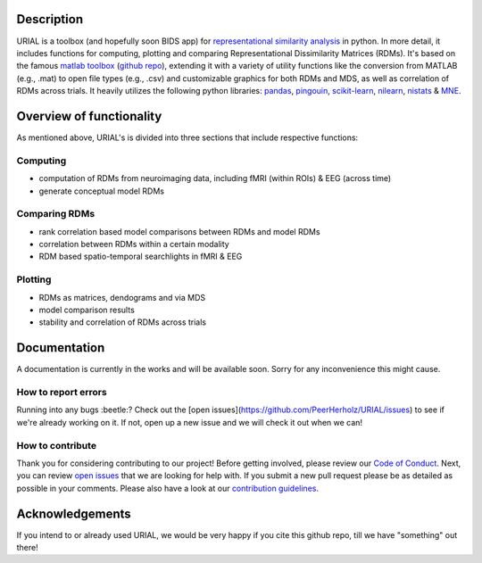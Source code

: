 .. image:: urial/img/URIAL_logo.png
   :height: 10px
   :width: 20 px
   :scale: 10 %
   :alt: alternate text
   :align: center

.. image:: https://img.shields.io/github/issues/PeerHerholz/URIAL.svg
    :alt: Issues
    :target: https://github.com/PeerHerholz/URIAL/issues/
    
.. image:: https://img.shields.io/github/issues-pr/PeerHerholz/URIAL.svg
    :alt: PRs
    :target: https://github.com/PeerHerholz/URIAL/pulls/
 
.. image:: https://img.shields.io/github/contributors/PeerHerholz/URIAL.svg
    :alt: Contributors
    :target: https://GitHub.com/PeerHerholz/URIAL/graphs/contributors/
    
.. image:: https://github-basic-badges.herokuapp.com/commits/PeerHerholz/URIAL.svg
    :alt: Commits
    :target: https://github.com/PeerHerholz/URIAL/commits/master
    
.. image:: http://hits.dwyl.io/PeerHerholz/URIAL.svg
    :alt: Hits
    :target: http://hits.dwyl.io/PeerHerholz/URIAL
    
.. image:: https://img.shields.io/badge/License-BSD%203--Clause-blue.svg
    :alt: License
    :target: https://opensource.org/licenses/BSD-3-Clause

Description
===========
URIAL is a toolbox (and hopefully soon BIDS app) for `representational similarity analysis <https://doi.org/10.3389/neuro.06.004.2008>`_ in python. In more detail, it includes functions for computing, plotting and comparing Representational Dissimilarity Matrices (RDMs). It's based on the famous `matlab toolbox <https://journals.plos.org/ploscompbiol/article?id=10.1371/journal.pcbi.1003553>`_ (`github repo <https://github.com/rsagroup/rsatoolbox>`_), extending it with a variety of utility functions like the conversion from MATLAB (e.g., .mat) to open file types (e.g., .csv) and customizable graphics for both RDMs and MDS, as well as correlation of RDMs across trials. It heavily utilizes the following python libraries: `pandas <https://pandas.pydata.org/>`_, `pingouin <https://github.com/raphaelvallat/pingouin>`_, `scikit-learn <https://scikit-learn.org/>`_, `nilearn <http://nilearn.github.io/index.html>`_, `nistats <https://nistats.github.io/>`_ & `MNE <https://martinos.org/mne/stable/index.html>`_.

Overview of functionality
=========================
As mentioned above, URIAL's is divided into three sections that include respective functions:

Computing
_________
- computation of RDMs from neuroimaging data, including fMRI (within ROIs) & EEG (across time)
- generate conceptual model RDMs

Comparing RDMs
______________
- rank correlation based model comparisons between RDMs and model RDMs
- correlation between RDMs within a certain modality
- RDM based spatio-temporal searchlights in fMRI & EEG

Plotting
________
- RDMs as matrices, dendograms and via MDS
- model comparison results
- stability and correlation of RDMs across trials



Documentation
=============
A documentation is currently in the works and will be available soon. Sorry for any inconvenience this might cause.

How to report errors
____________________
Running into any bugs :beetle:? Check out the [open issues](https://github.com/PeerHerholz/URIAL/issues) to see if we're already working on it. If not, open up a new issue and we will check it out when we can!

How to contribute
_________________
Thank you for considering contributing to our project! Before getting involved, please review our `Code of Conduct <https://github.com/PeerHerholz/URIAL/blob/master/CODE_OF_CONDUCT.md>`_. Next, you can review `open issues <https://github.com/PeerHerholz/URIAL/issues>`_ that we are looking for help with. If you submit a new pull request please be as detailed as possible in your comments. Please also have a look at our `contribution guidelines <https://github.com/PeerHerholz/URIAL/blob/master/CONTRIBUTING.md>`_.

Acknowledgements
================
If you intend to or already used URIAL, we would be very happy if you cite this github repo, till we have "something" out there!
